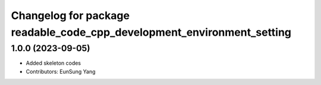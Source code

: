 ^^^^^^^^^^^^^^^^^^^^^^^^^^^^^^^^^^^^^^^^^^^^^^^^^^^^^^^^^^^^^^^^^^^^^^^
Changelog for package readable_code_cpp_development_environment_setting
^^^^^^^^^^^^^^^^^^^^^^^^^^^^^^^^^^^^^^^^^^^^^^^^^^^^^^^^^^^^^^^^^^^^^^^

1.0.0 (2023-09-05)
------------------
* Added skeleton codes
* Contributors: EunSung Yang

